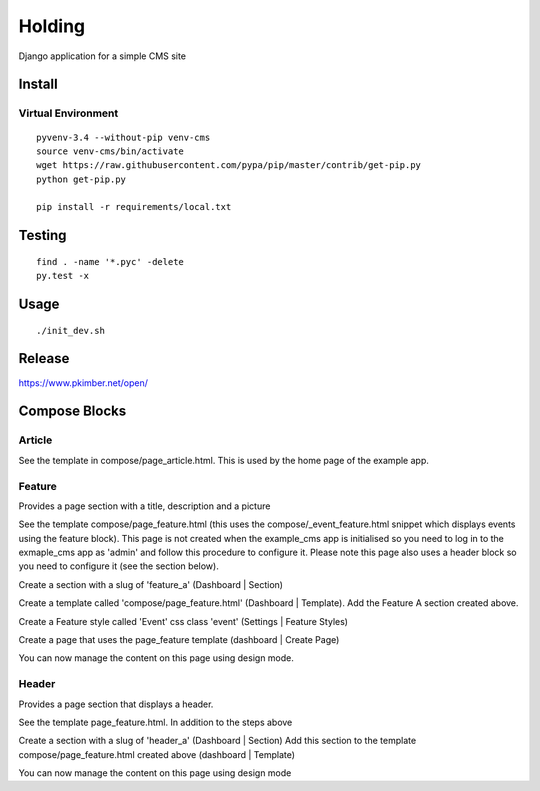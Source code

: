 Holding
*******

Django application for a simple CMS site

Install
=======

Virtual Environment
-------------------

::

  pyvenv-3.4 --without-pip venv-cms
  source venv-cms/bin/activate
  wget https://raw.githubusercontent.com/pypa/pip/master/contrib/get-pip.py
  python get-pip.py

  pip install -r requirements/local.txt

Testing
=======

::

  find . -name '*.pyc' -delete
  py.test -x

Usage
=====

::

  ./init_dev.sh

Release
=======

https://www.pkimber.net/open/


Compose Blocks
==============

Article
-------

See the template in compose/page_article.html.  This is used by the home page of the example app.


Feature
-------

Provides a page section with a title, description and a picture

See the template compose/page_feature.html (this uses the compose/_event_feature.html
snippet which displays events using the feature block). This page is not created when 
the example_cms app is initialised so you need to log in to the exmaple_cms app
as 'admin' and follow this procedure to configure it.  Please note this page also
uses a header block so you need to configure it (see the section below).

Create a section with a slug of 'feature_a' (Dashboard | Section)

Create a template called 'compose/page_feature.html'  (Dashboard | Template).
Add the Feature A section created above.

Create a Feature style called 'Event' css class 'event' (Settings | Feature Styles)

Create a page that uses the page_feature template (dashboard | Create Page)

You can now manage the content on this page using design mode.

Header
------

Provides a page section that displays a header.

See the template page_feature.html. In addition to the steps above

Create a section with a slug of 'header_a' (Dashboard | Section) Add this
section to the template compose/page_feature.html created above (dashboard | Template)

You can now manage the content on this page using design mode 
